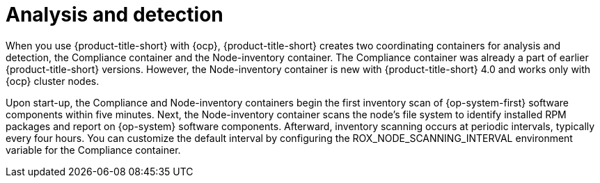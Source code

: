 // Module included in the following assemblies:
//
// * operating/manage-vulnerabilities/scan-rhcos-node-host.adoc
:_mod-docs-content-type: CONCEPT
[id="rhcos-analyse-detect_{context}"]
= Analysis and detection

[role="_abstract"]
When you use {product-title-short} with {ocp}, {product-title-short} creates two coordinating containers for analysis and detection, the Compliance container and the Node-inventory container.
The Compliance container was already a part of earlier {product-title-short} versions.
However, the Node-inventory container is new with {product-title-short} 4.0 and works only with {ocp} cluster nodes.

Upon start-up, the Compliance and Node-inventory containers begin the first inventory scan of {op-system-first} software components within five minutes. Next, the Node-inventory container scans the node's file system to identify installed RPM packages and report on {op-system} software components. Afterward, inventory scanning occurs at periodic intervals, typically every four hours. You can customize the default interval by configuring the ROX_NODE_SCANNING_INTERVAL environment variable for the Compliance container.

